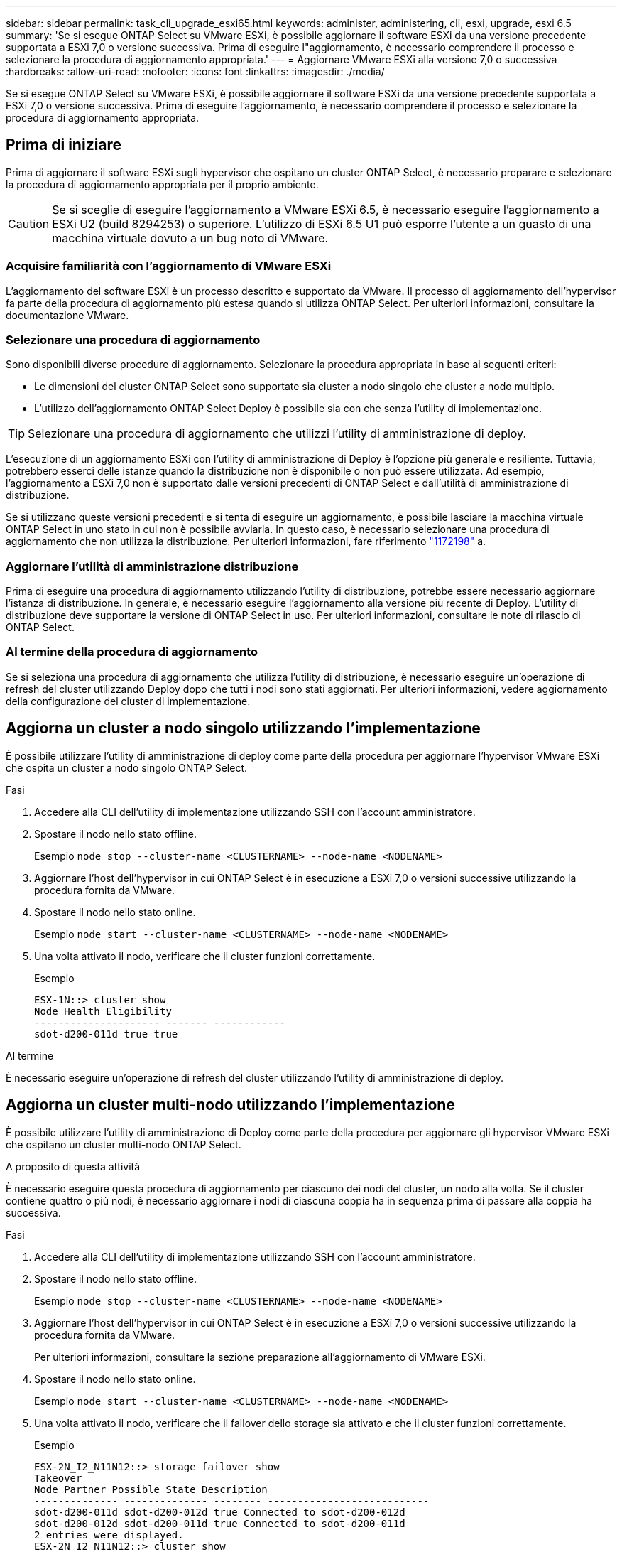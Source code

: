 ---
sidebar: sidebar 
permalink: task_cli_upgrade_esxi65.html 
keywords: administer, administering, cli, esxi, upgrade, esxi 6.5 
summary: 'Se si esegue ONTAP Select su VMware ESXi, è possibile aggiornare il software ESXi da una versione precedente supportata a ESXi 7,0 o versione successiva. Prima di eseguire l"aggiornamento, è necessario comprendere il processo e selezionare la procedura di aggiornamento appropriata.' 
---
= Aggiornare VMware ESXi alla versione 7,0 o successiva
:hardbreaks:
:allow-uri-read: 
:nofooter: 
:icons: font
:linkattrs: 
:imagesdir: ./media/


[role="lead"]
Se si esegue ONTAP Select su VMware ESXi, è possibile aggiornare il software ESXi da una versione precedente supportata a ESXi 7,0 o versione successiva. Prima di eseguire l'aggiornamento, è necessario comprendere il processo e selezionare la procedura di aggiornamento appropriata.



== Prima di iniziare

Prima di aggiornare il software ESXi sugli hypervisor che ospitano un cluster ONTAP Select, è necessario preparare e selezionare la procedura di aggiornamento appropriata per il proprio ambiente.


CAUTION: Se si sceglie di eseguire l'aggiornamento a VMware ESXi 6.5, è necessario eseguire l'aggiornamento a ESXi U2 (build 8294253) o superiore. L'utilizzo di ESXi 6.5 U1 può esporre l'utente a un guasto di una macchina virtuale dovuto a un bug noto di VMware.



=== Acquisire familiarità con l'aggiornamento di VMware ESXi

L'aggiornamento del software ESXi è un processo descritto e supportato da VMware. Il processo di aggiornamento dell'hypervisor fa parte della procedura di aggiornamento più estesa quando si utilizza ONTAP Select. Per ulteriori informazioni, consultare la documentazione VMware.



=== Selezionare una procedura di aggiornamento

Sono disponibili diverse procedure di aggiornamento. Selezionare la procedura appropriata in base ai seguenti criteri:

* Le dimensioni del cluster ONTAP Select sono supportate sia cluster a nodo singolo che cluster a nodo multiplo.
* L'utilizzo dell'aggiornamento ONTAP Select Deploy è possibile sia con che senza l'utility di implementazione.



TIP: Selezionare una procedura di aggiornamento che utilizzi l'utility di amministrazione di deploy.

L'esecuzione di un aggiornamento ESXi con l'utility di amministrazione di Deploy è l'opzione più generale e resiliente. Tuttavia, potrebbero esserci delle istanze quando la distribuzione non è disponibile o non può essere utilizzata. Ad esempio, l'aggiornamento a ESXi 7,0 non è supportato dalle versioni precedenti di ONTAP Select e dall'utilità di amministrazione di distribuzione.

Se si utilizzano queste versioni precedenti e si tenta di eseguire un aggiornamento, è possibile lasciare la macchina virtuale ONTAP Select in uno stato in cui non è possibile avviarla. In questo caso, è necessario selezionare una procedura di aggiornamento che non utilizza la distribuzione. Per ulteriori informazioni, fare riferimento link:https://mysupport.netapp.com/site/bugs-online/product/ONTAPSELECT/BURT/1172198["1172198"^] a.



=== Aggiornare l'utilità di amministrazione distribuzione

Prima di eseguire una procedura di aggiornamento utilizzando l'utility di distribuzione, potrebbe essere necessario aggiornare l'istanza di distribuzione. In generale, è necessario eseguire l'aggiornamento alla versione più recente di Deploy. L'utility di distribuzione deve supportare la versione di ONTAP Select in uso. Per ulteriori informazioni, consultare le note di rilascio di ONTAP Select.



=== Al termine della procedura di aggiornamento

Se si seleziona una procedura di aggiornamento che utilizza l'utility di distribuzione, è necessario eseguire un'operazione di refresh del cluster utilizzando Deploy dopo che tutti i nodi sono stati aggiornati. Per ulteriori informazioni, vedere aggiornamento della configurazione del cluster di implementazione.



== Aggiorna un cluster a nodo singolo utilizzando l'implementazione

È possibile utilizzare l'utility di amministrazione di deploy come parte della procedura per aggiornare l'hypervisor VMware ESXi che ospita un cluster a nodo singolo ONTAP Select.

.Fasi
. Accedere alla CLI dell'utility di implementazione utilizzando SSH con l'account amministratore.
. Spostare il nodo nello stato offline.
+
Esempio
`node stop --cluster-name <CLUSTERNAME> --node-name <NODENAME>`

. Aggiornare l'host dell'hypervisor in cui ONTAP Select è in esecuzione a ESXi 7,0 o versioni successive utilizzando la procedura fornita da VMware.
. Spostare il nodo nello stato online.
+
Esempio
`node start --cluster-name <CLUSTERNAME> --node-name <NODENAME>`

. Una volta attivato il nodo, verificare che il cluster funzioni correttamente.
+
Esempio

+
....
ESX-1N::> cluster show
Node Health Eligibility
--------------------- ------- ------------
sdot-d200-011d true true
....


.Al termine
È necessario eseguire un'operazione di refresh del cluster utilizzando l'utility di amministrazione di deploy.



== Aggiorna un cluster multi-nodo utilizzando l'implementazione

È possibile utilizzare l'utility di amministrazione di Deploy come parte della procedura per aggiornare gli hypervisor VMware ESXi che ospitano un cluster multi-nodo ONTAP Select.

.A proposito di questa attività
È necessario eseguire questa procedura di aggiornamento per ciascuno dei nodi del cluster, un nodo alla volta. Se il cluster contiene quattro o più nodi, è necessario aggiornare i nodi di ciascuna coppia ha in sequenza prima di passare alla coppia ha successiva.

.Fasi
. Accedere alla CLI dell'utility di implementazione utilizzando SSH con l'account amministratore.
. Spostare il nodo nello stato offline.
+
Esempio
`node stop --cluster-name <CLUSTERNAME> --node-name <NODENAME>`

. Aggiornare l'host dell'hypervisor in cui ONTAP Select è in esecuzione a ESXi 7,0 o versioni successive utilizzando la procedura fornita da VMware.
+
Per ulteriori informazioni, consultare la sezione preparazione all'aggiornamento di VMware ESXi.

. Spostare il nodo nello stato online.
+
Esempio
`node start --cluster-name <CLUSTERNAME> --node-name <NODENAME>`

. Una volta attivato il nodo, verificare che il failover dello storage sia attivato e che il cluster funzioni correttamente.
+
Esempio

+
....
ESX-2N_I2_N11N12::> storage failover show
Takeover
Node Partner Possible State Description
-------------- -------------- -------- ---------------------------
sdot-d200-011d sdot-d200-012d true Connected to sdot-d200-012d
sdot-d200-012d sdot-d200-011d true Connected to sdot-d200-011d
2 entries were displayed.
ESX-2N_I2_N11N12::> cluster show
Node Health Eligibility
--------------------- ------- ------------
sdot-d200-011d true true
sdot-d200-012d true true
2 entries were displayed.
....


.Al termine
È necessario eseguire la procedura di aggiornamento per ciascun host utilizzato nel cluster ONTAP Select. Una volta aggiornati tutti gli host ESXi, è necessario eseguire un'operazione di aggiornamento del cluster utilizzando l'utility di amministrazione di deploy.



== Aggiorna un cluster a nodo singolo senza eseguire l'implementazione

È possibile aggiornare l'hypervisor VMware ESXi che ospita un cluster a nodo singolo ONTAP Select senza utilizzare l'utility di amministrazione Deploy.

.Fasi
. Accedere all'interfaccia della riga di comando di ONTAP e arrestare il nodo.
. Utilizzando VMware vSphere, verificare che la macchina virtuale ONTAP Select sia spenta.
. Aggiornare l'host dell'hypervisor in cui ONTAP Select è in esecuzione a ESXi 7,0 o versioni successive utilizzando la procedura fornita da VMware.
+
Per ulteriori informazioni, consultare la sezione preparazione all'aggiornamento di VMware ESXi.

. Utilizzando VMware vSphere, accedere a vCenter ed effettuare le seguenti operazioni:
+
.. Aggiungere un disco floppy alla macchina virtuale ONTAP Select.
.. Accendere la macchina virtuale ONTAP Select.
.. Accedere all'interfaccia utente di ONTAP utilizzando SSH con l'account amministratore.


. Una volta attivato il nodo, verificare che il cluster funzioni correttamente.
+
Esempio



....
ESX-1N::> cluster show
Node Health Eligibility
--------------------- ------- ------------
sdot-d200-011d true true
....
.Al termine
È necessario eseguire un'operazione di refresh del cluster utilizzando l'utility di amministrazione di deploy.



== Aggiorna un cluster multi-nodo senza eseguire l'implementazione

È possibile aggiornare gli hypervisor VMware ESXi che ospitano un cluster multi-nodo ONTAP Select senza utilizzare l'utility di amministrazione Deploy.

.A proposito di questa attività
È necessario eseguire questa procedura di aggiornamento per ciascuno dei nodi del cluster, un nodo alla volta. Se il cluster contiene quattro o più nodi, è necessario aggiornare i nodi di ciascuna coppia ha in sequenza prima di passare alla coppia ha successiva.

.Fasi
. Accedere all'interfaccia della riga di comando di ONTAP e arrestare il nodo.
. Utilizzando VMware vSphere, verificare che la macchina virtuale ONTAP Select sia spenta.
. Aggiornare l'host dell'hypervisor in cui ONTAP Select è in esecuzione a ESXi 7,0 o versioni successive utilizzando la procedura fornita da VMware.
. Utilizzando VMware vSphere, accedere a vCenter ed effettuare le seguenti operazioni:
+
.. Aggiungere un disco floppy alla macchina virtuale ONTAP Select.
.. Accendere la macchina virtuale ONTAP Select.
.. Accedere all'interfaccia utente di ONTAP utilizzando SSH con l'account amministratore.


. Una volta attivato il nodo, verificare che il failover dello storage sia attivato e che il cluster funzioni correttamente.
+
Esempio

+
....
ESX-2N_I2_N11N12::> storage failover show
Takeover
Node Partner Possible State Description
-------------- -------------- -------- ---------------------------
sdot-d200-011d sdot-d200-012d true Connected to sdot-d200-012d
sdot-d200-012d sdot-d200-011d true Connected to sdot-d200-011d
2 entries were displayed.
ESX-2N_I2_N11N12::> cluster show
Node Health Eligibility
--------------------- ------- ------------
sdot-d200-011d true true
sdot-d200-012d true true
2 entries were displayed.
....


.Al termine
È necessario eseguire la procedura di aggiornamento per ciascun host utilizzato nel cluster ONTAP Select.
